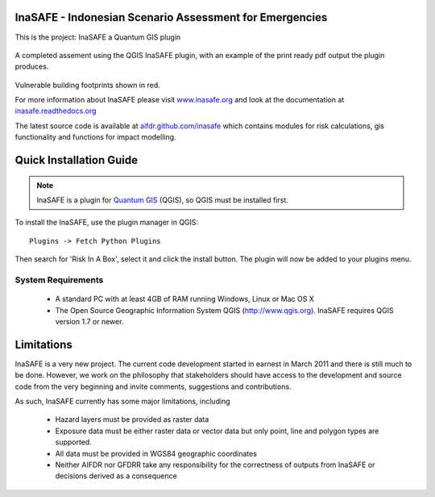 ========================================================
InaSAFE - Indonesian Scenario Assessment for Emergencies
========================================================

This is the project: InaSAFE a Quantum GIS plugin

.. figure::  docs/screenshot.jpg
   :align:   center

A completed assement using the QGIS InaSAFE plugin, with an example of 
the print ready pdf output the plugin produces.

.. figure::  docs/screenshot2.jpg
   :align:   center

Vulnerable building footprints shown in red.

For more information about InaSAFE please visit 
`www.inasafe.org <http://www.inasafe.org>`_ and look at the documentation at
`inasafe.readthedocs.org <http://inasafe.readthedocs.org>`_

The latest source code is available at
`aifdr.github.com/inasafe <http://aifdr.github.com/inasafe>`_
which contains modules for risk calculations, gis functionality and functions
for impact modelling.

========================
Quick Installation Guide
========================

.. note::

  InaSAFE is a plugin for `Quantum GIS <http://qgis.org>`_ (QGIS), so
  QGIS must be installed first.


To install the InaSAFE, use the plugin manager in QGIS::

  Plugins -> Fetch Python Plugins

Then search for 'Risk In A Box', select it and click the install button.
The plugin will now be added to your plugins menu.


-------------------
System Requirements
-------------------

 - A standard PC with at least 4GB of RAM running Windows, Linux or Mac OS X
 - The Open Source Geographic Information System QGIS (http://www.qgis.org).
   InaSAFE requires QGIS version 1.7 or newer.



===========
Limitations
===========

InaSAFE is a very new project. The current code development started
in earnest in March 2011 and there is still much to be done.
However, we work on the philosophy that stakeholders should have access
to the development and source code from the very beginning and invite
comments, suggestions and contributions.


As such, InaSAFE currently has some major limitations, including

 * Hazard layers must be provided as raster data
 * Exposure data must be either raster data or vector data but only
   point, line and polygon types are supported.
 * All data must be provided in WGS84 geographic coordinates
 * Neither AIFDR nor GFDRR take any responsibility for the correctness of
   outputs from InaSAFE or decisions derived as a consequence


